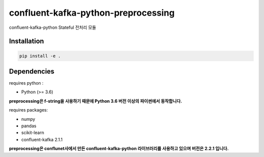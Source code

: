 .. -*- mode: rst -*-

======================================
confluent-kafka-python-preprocessing
======================================

confluent-kafka-python Stateful 전처리 모듈

Installation
------------
.. code-block:: bash
    
  pip install -e . 

Dependencies
------------
requires python :

- Python (>= 3.6)

**preprocessing은 f-string을 사용하기 때문에 Python 3.6 버전 이상의 파이썬에서 동작합니다.**

requires packages:

- numpy
- pandas
- scikit-learn
- confluent-kafka 2.1.1

**preprocessing은 conflunet사에서 만든 confluent-kafka-python 라이브러리를 사용하고 있으며 버전은 2.2.1 입니다.**
